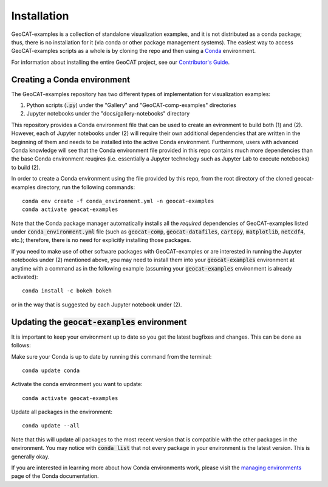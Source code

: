 Installation
============

GeoCAT-examples is a collection of standalone visualization examples, and it is not distributed
as a conda package; thus, there is no installation for it (via conda or other package management systems).
The easiest way to access GeoCAT-examples scripts as a whole is by cloning the repo and then using a
`Conda <http://conda.pydata.org/docs/>`_ environment.

For information about installing the entire GeoCAT project, see our
`Contributor's Guide <(https://geocat.ucar.edu/pages/contributing.html#3-creating-a-development-environment)>`_.

Creating a Conda environment
----------------------------

The GeoCAT-examples repository has two different types of implementation for visualization examples:

1.  Python scripts (:code:`.py`) under the "Gallery" and "GeoCAT-comp-examples" directories
2.  Jupyter notebooks under the "docs/gallery-notebooks" directory

This repository provides a Conda environment file that can be used to create an evironment to build
both (1) and (2). However, each of Jupyter notebooks under (2) will require their own additional
dependencies that are written in the beginning of them and needs to be installed into the active
Conda environment. Furthermore, users with advanced Conda knowledge will see that the Conda environment
file provided in this repo contains much more dependencies than the base Conda environment reuqires (i.e.
essentially a Jupyter technology such as Jupyter Lab to execute notebooks) to build (2).

In order to create a Conda environment using the file provided by this repo, from the root directory of
the cloned geocat-examples directory, run the following commands::

    conda env create -f conda_environment.yml -n geocat-examples
    conda activate geocat-examples

Note that the Conda package manager automatically installs all the `required`
dependencies of GeoCAT-examples listed under :code:`conda_environment.yml` file (such as :code:`geocat-comp`,
:code:`geocat-datafiles`, :code:`cartopy`, :code:`matplotlib`, :code:`netcdf4`, etc.); therefore, there is no need for
explicitly installing those packages.

If you need to make use of other software packages with GeoCAT-examples or are interested in
running the Jupyter notebooks under (2) mentioned above, you may need to install them into your
:code:`geocat-examples` environment at anytime with a command as in the
following example (assuming your :code:`geocat-examples` environment is already activated)::

    conda install -c bokeh bokeh

or in the way that is suggested by each Jupyter notebook under (2).


Updating the :code:`geocat-examples` environment
------------------------------------------------
It is important to keep your environment up to date so you get the latest bugfixes and changes.
This can be done as follows:

Make sure your Conda is up to date by running this command from the terminal::

    conda update conda

Activate the conda environment you want to update::

    conda activate geocat-examples

Update all packages in the environment::

    conda update --all

Note that this will update all packages to the most recent version that is compatible with the other packages in the
environment. You may notice with :code:`conda list` that not every package in your environment is the latest version.
This is generally okay.

If you are interested in learning more about how Conda environments work, please visit
the `managing environments <https://docs.conda.io/projects/conda/en/latest/user-guide/tasks/manage-environments.html>`_
page of the Conda documentation.

